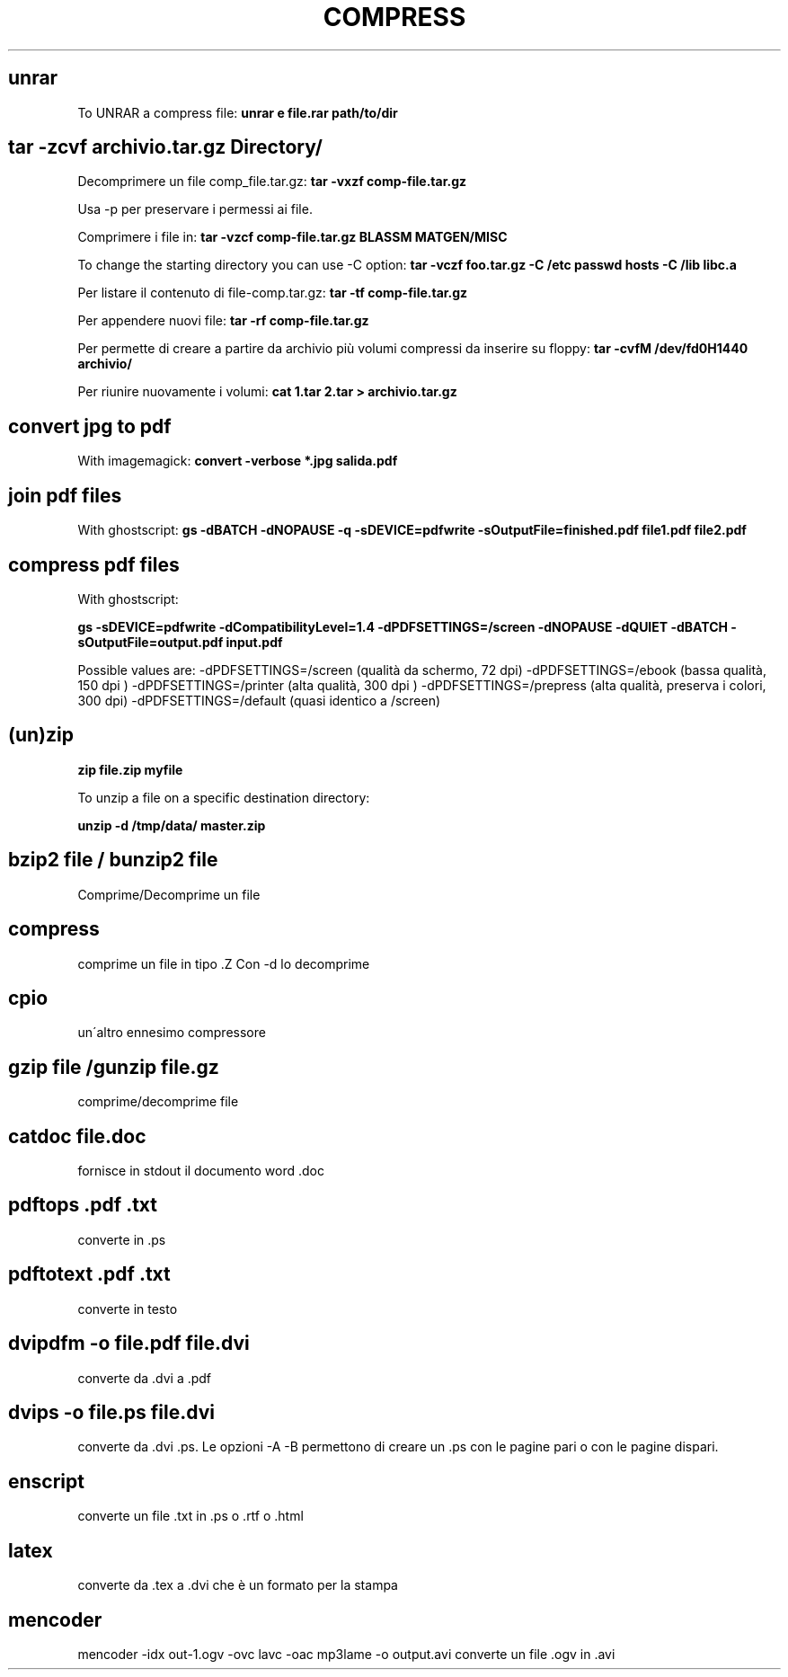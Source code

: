 .\" generated with Ronn/v0.7.3
.\" http://github.com/rtomayko/ronn/tree/0.7.3
.
.TH "COMPRESS" "1" "May 2017" "Filippo Squillace" "compress"
.
.SH "unrar"
To UNRAR a compress file: \fBunrar e file\.rar path/to/dir\fR
.
.SH "tar \-zcvf archivio\.tar\.gz Directory/"
Decomprimere un file comp_file\.tar\.gz: \fBtar \-vxzf comp\-file\.tar\.gz\fR
.
.P
Usa \-p per preservare i permessi ai file\.
.
.P
Comprimere i file in: \fBtar \-vzcf comp\-file\.tar\.gz BLASSM MATGEN/MISC\fR
.
.P
To change the starting directory you can use \-C option: \fBtar \-vczf foo\.tar\.gz \-C /etc passwd hosts \-C /lib libc\.a\fR
.
.P
Per listare il contenuto di file\-comp\.tar\.gz: \fBtar \-tf comp\-file\.tar\.gz\fR
.
.P
Per appendere nuovi file: \fBtar \-rf comp\-file\.tar\.gz\fR
.
.P
Per permette di creare a partire da archivio più volumi compressi da inserire su floppy: \fBtar \-cvfM /dev/fd0H1440 archivio/\fR
.
.P
Per riunire nuovamente i volumi: \fBcat 1\.tar 2\.tar > archivio\.tar\.gz\fR
.
.SH "convert jpg to pdf"
With imagemagick: \fBconvert \-verbose *\.jpg salida\.pdf\fR
.
.SH "join pdf files"
With ghostscript: \fBgs \-dBATCH \-dNOPAUSE \-q \-sDEVICE=pdfwrite \-sOutputFile=finished\.pdf file1\.pdf file2\.pdf\fR
.
.SH "compress pdf files"
With ghostscript:
.
.P
\fBgs \-sDEVICE=pdfwrite \-dCompatibilityLevel=1\.4 \-dPDFSETTINGS=/screen \-dNOPAUSE \-dQUIET \-dBATCH \-sOutputFile=output\.pdf input\.pdf\fR
.
.P
Possible values are: \-dPDFSETTINGS=/screen (qualità da schermo, 72 dpi) \-dPDFSETTINGS=/ebook (bassa qualità, 150 dpi ) \-dPDFSETTINGS=/printer (alta qualità, 300 dpi ) \-dPDFSETTINGS=/prepress (alta qualità, preserva i colori, 300 dpi) \-dPDFSETTINGS=/default (quasi identico a /screen)
.
.SH "(un)zip"
\fBzip file\.zip myfile\fR
.
.P
To unzip a file on a specific destination directory:
.
.P
\fBunzip \-d /tmp/data/ master\.zip\fR
.
.SH "bzip2 file / bunzip2 file"
Comprime/Decomprime un file
.
.SH "compress"
comprime un file in tipo \.Z Con \-d lo decomprime
.
.SH "cpio"
un\'altro ennesimo compressore
.
.SH "gzip file /gunzip file\.gz"
comprime/decomprime file
.
.SH "catdoc file\.doc"
fornisce in stdout il documento word \.doc
.
.SH "pdftops \.pdf \.txt"
converte in \.ps
.
.SH "pdftotext \.pdf \.txt"
converte in testo
.
.SH "dvipdfm \-o file\.pdf file\.dvi"
converte da \.dvi a \.pdf
.
.SH "dvips \-o file\.ps file\.dvi"
converte da \.dvi \.ps\. Le opzioni \-A \-B permettono di creare un \.ps con le pagine pari o con le pagine dispari\.
.
.SH "enscript"
converte un file \.txt in \.ps o \.rtf o \.html
.
.SH "latex"
converte da \.tex a \.dvi che è un formato per la stampa
.
.SH "mencoder"
mencoder \-idx out\-1\.ogv \-ovc lavc \-oac mp3lame \-o output\.avi converte un file \.ogv in \.avi
